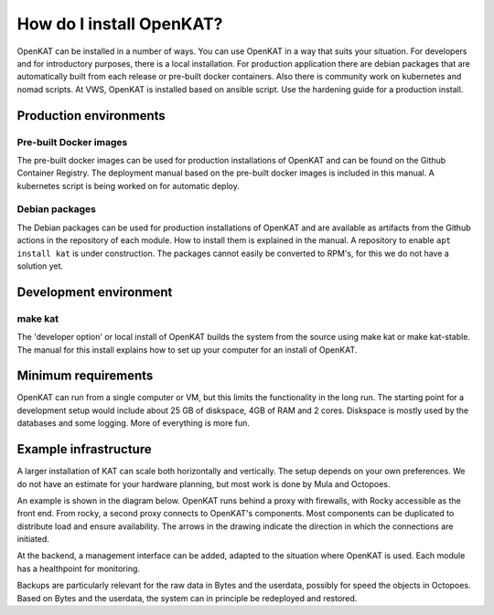 =========================
How do I install OpenKAT?
=========================

OpenKAT can be installed in a number of ways. You can use OpenKAT in a way that suits your situation. For developers and for introductory purposes, there is a local installation. For production application there are debian packages that are automatically built from each release or pre-built docker containers. Also there is community work on kubernetes and nomad scripts. At VWS, OpenKAT is installed based on ansible script. Use the hardening guide for a production install.

Production environments
=======================

Pre-built Docker images
***********************

The pre-built docker images can be used for production installations of OpenKAT and can be found on the Github Container Registry. The deployment manual based on the pre-built docker images is included in this manual. A kubernetes script is being worked on for automatic deploy.

Debian packages
***************

The Debian packages can be used for production installations of OpenKAT and are available as artifacts from the Github actions in the repository of each module. How to install them is explained in the manual. A repository to enable ``apt install kat`` is under construction. The packages cannot easily be converted to RPM's, for this we do not have a solution yet.

Development environment
=======================

make kat
********

The 'developer option' or local install of OpenKAT builds the system from the source using make kat or make kat-stable. The manual for this install explains how to set up your computer for an install of OpenKAT.

Minimum requirements
====================

OpenKAT can run from a single computer or VM, but this limits the functionality in the long run. The starting point for a development setup would include about 25 GB of diskspace, 4GB of RAM and 2 cores. Diskspace is mostly used by the databases and some logging. More of everything is more fun.

Example infrastructure
======================

A larger installation of KAT can scale both horizontally and vertically. The setup depends on your own preferences. We do not have an estimate for your hardware planning, but most work is done by Mula and Octopoes.

An example is shown in the diagram below. OpenKAT runs behind a proxy with firewalls, with Rocky accessible as the front end. From rocky, a second proxy connects to OpenKAT's components. Most components can be duplicated to distribute load and ensure availability. The arrows in the drawing indicate the direction in which the connections are initiated.

.. image:: img/infraopenkat.png
  :alt: Infra example of OpenKAT

At the backend, a management interface can be added, adapted to the situation where OpenKAT is used. Each module has a healthpoint for monitoring.

Backups are particularly relevant for the raw data in Bytes and the userdata, possibly for speed the objects in Octopoes. Based on Bytes and the userdata, the system can in principle be redeployed and restored.

